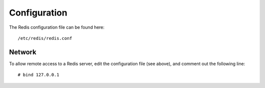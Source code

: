 Configuration
*************

The Redis configuration file can be found here:

::

  /etc/redis/redis.conf

Network
=======

To allow remote access to a Redis server, edit the configuration file (see
above), and comment out the following line:

::

  # bind 127.0.0.1

